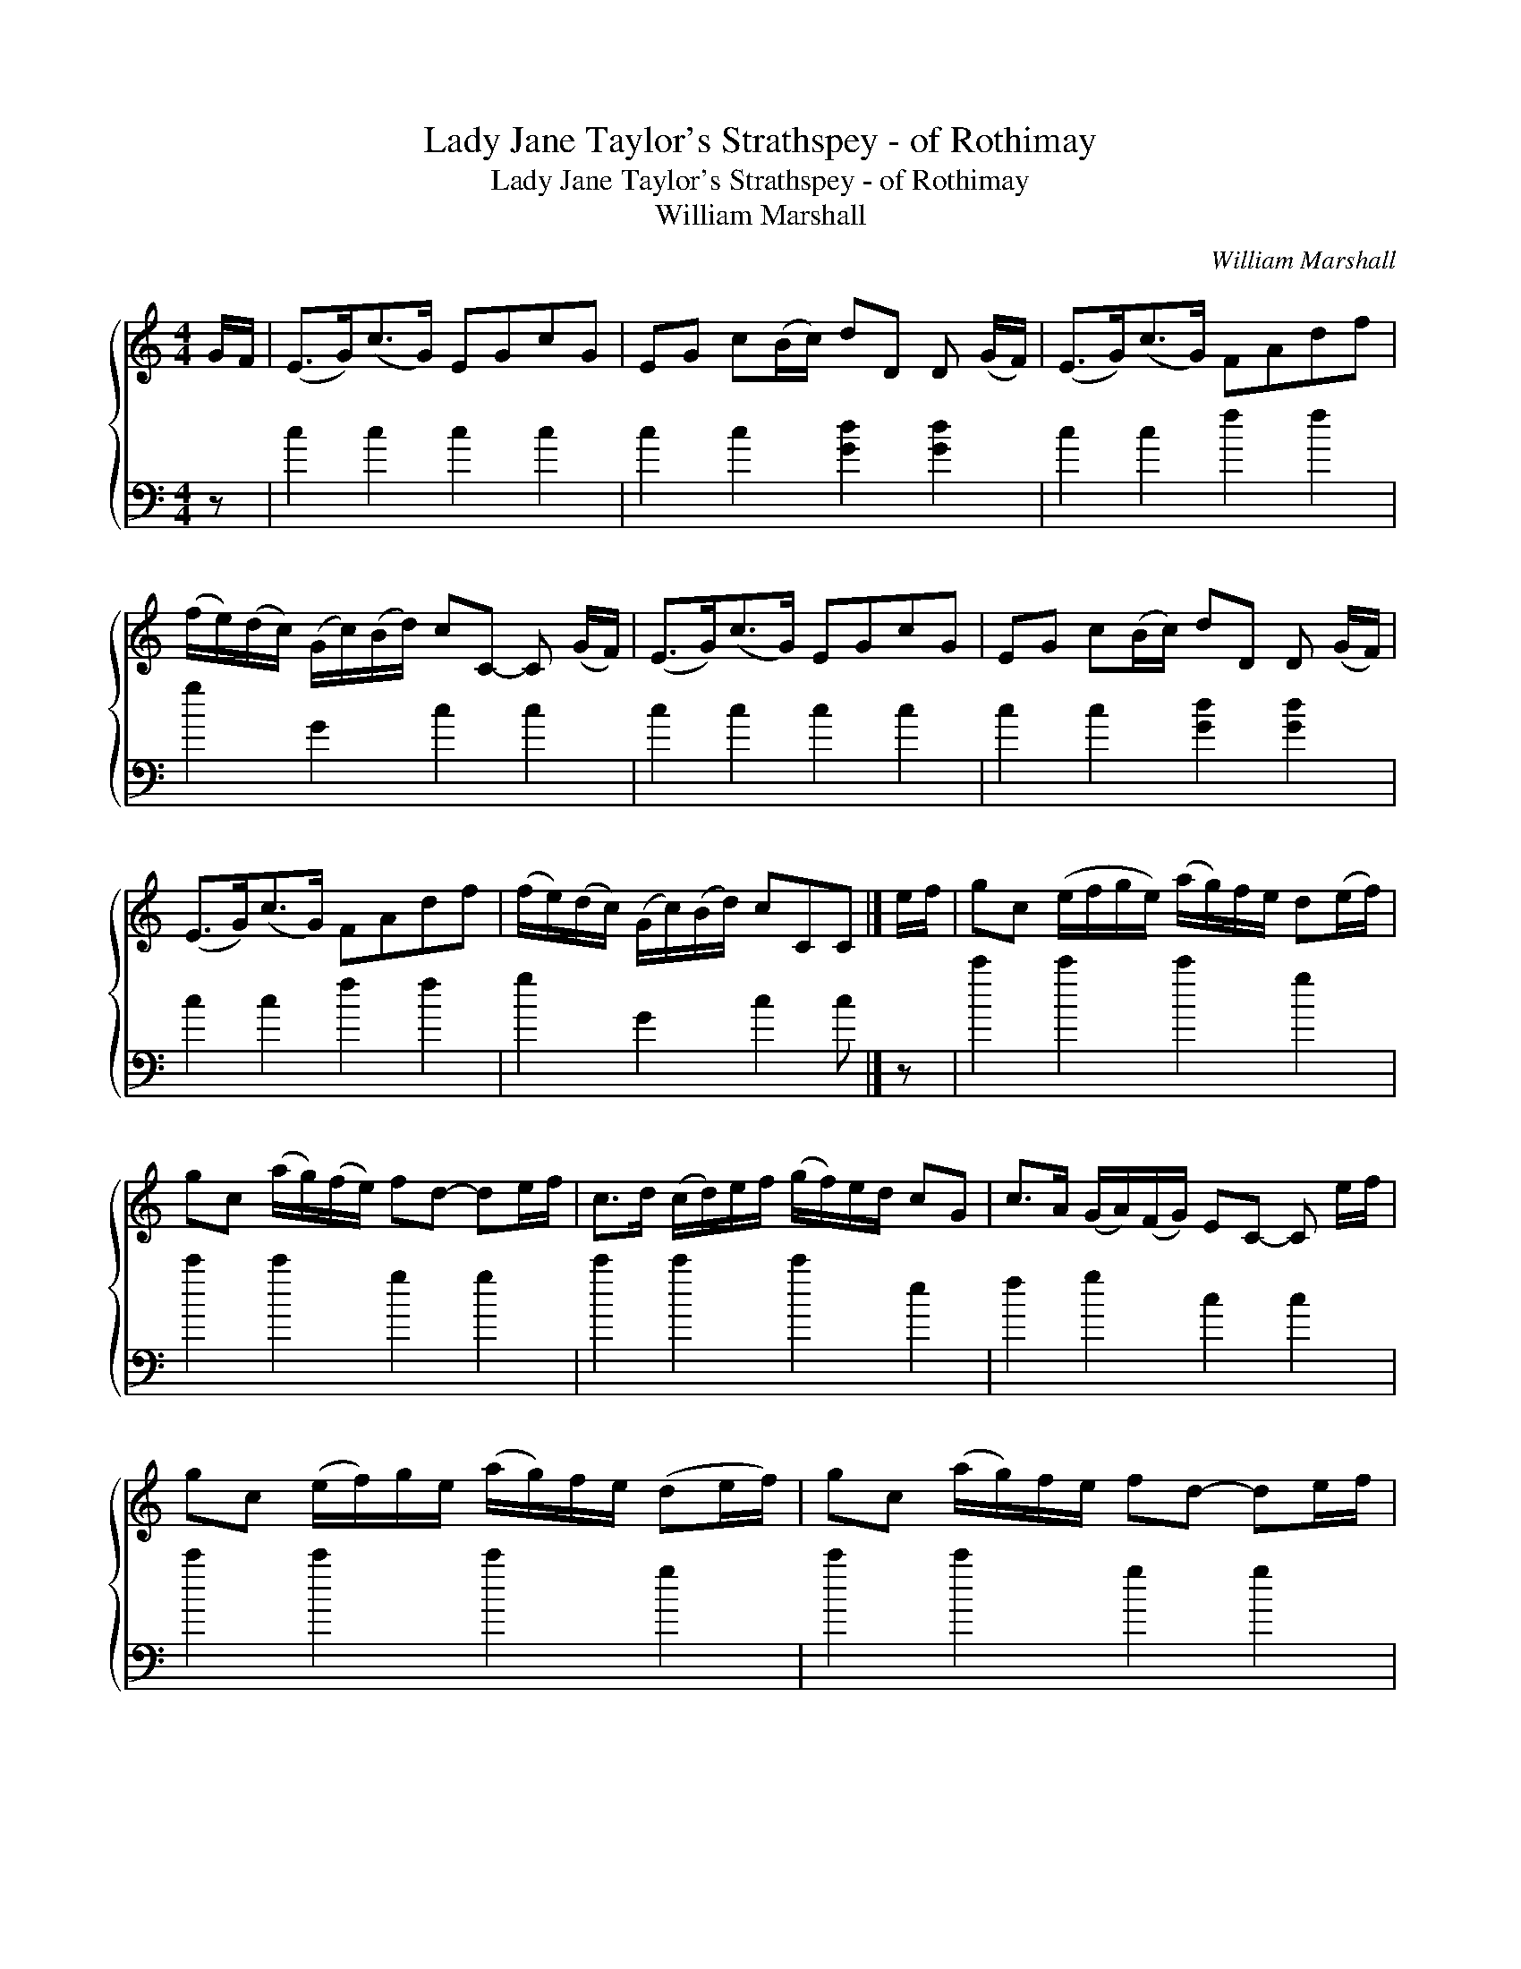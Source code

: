 X:1
T:Lady Jane Taylor's Strathspey - of Rothimay
T:Lady Jane Taylor's Strathspey - of Rothimay
T:William Marshall
C:William Marshall
%%score { 1 2 }
L:1/8
M:4/4
K:C
V:1 treble 
V:2 bass 
V:1
 G/F/ | (E>G)(c>G) EGcG | EG c(B/c/) dD D (G/F/) | (E>G)(c>G) FAdf | %4
 (f/e/)(d/c/) (G/c/)(B/d/) cC- C (G/F/) | (E>G)(c>G) EGcG | EG c(B/c/) dD D (G/F/) | %7
 (E>G)(c>G) FAdf | (f/e/)(d/c/) (G/c/)(B/d/) cCC |] e/f/ | gc (e/f/g/e/) (a/g/)f/e/ d(e/f/) | %11
 gc (a/g/)(f/e/) fd- de/f/ | c>d (c/d/)e/f/ (g/f/)e/d/ cG | c>A (G/A/)(F/G/) EC- C e/f/ | %14
 gc (e/f/)g/e/ (a/g/)f/e/ (de/f/) | gc (a/g/)f/e/ fd- de/f/ | %16
 (g/f/)e/g/ (f/e/)d/f/ (e/d/)c/e/ (d/c/)B/d/ | (c/B/)c/A/ (G/A/)F/G/ ECC |] %18
V:2
 z | c2 c2 c2 c2 | c2 c2 [Gd]2 [Gd]2 | c2 c2 f2 f2 | g2 G2 c2 c2 | c2 c2 c2 c2 | %6
 c2 c2 [Gd]2 [Gd]2 | c2 c2 f2 f2 | g2 G2 c2 c |] z | c'2 c'2 c'2 g2 | c'2 c'2 g2 g2 | %12
 c'2 c'2 c'2 e2 | f2 g2 c2 c2 | c'2 c'2 c'2 g2 | c'2 c'2 g2 g2 | c'2 [gb]2 c'2 g2 | f2 g2 c2 c |] %18

